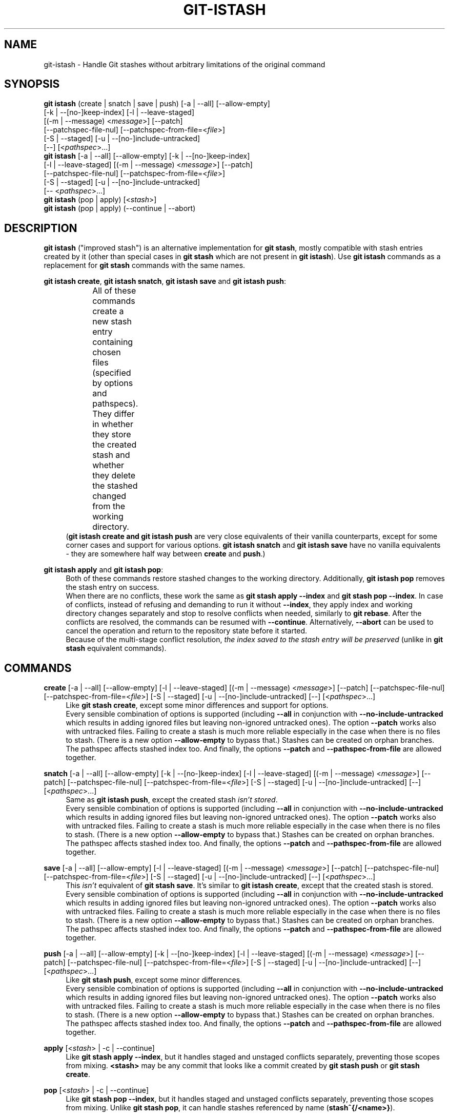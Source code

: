 .TH GIT-ISTASH 1 "2022-07-22" "git-istash 1.0.1"
.nh
.ad l

.SH NAME
git\-istash \- Handle Git stashes without arbitrary limitations of the original command

.SH SYNOPSIS
.nf
\fBgit istash\fR (create\~|\~snatch\~|\~save\~|\~push) [\-a\~|\~\-\-all] [\-\-allow-empty]
            [\-k\~|\~\-\-[no\-]keep\-index] [\-l\~|\~\-\-leave\-staged]
            [(\-m\~|\~\-\-message)\~<\fImessage\fR>] [\-\-patch]
            [\-\-patchspec\-file\-nul] [\-\-patchspec\-from\-file=<\fIfile\fR>]
            [\-S\~|\~\-\-staged] [\-u\~|\~\-\-[no\-]include\-untracked]
            [\-\-] [<\fIpathspec\fR>...]
\fBgit istash\fR [\-a\~|\~\-\-all] [\-\-allow\-empty] [\-k\~|\~\-\-[no\-]keep\-index]
            [\-l\~|\~\-\-leave\-staged] [(\-m\~|\~\-\-message)\~<\fImessage\fR>] [\-\-patch]
            [\-\-patchspec\-file\-nul] [\-\-patchspec\-from\-file=<\fIfile\fR>]
            [\-S\~|\~\-\-staged] [\-u\~|\~\-\-[no\-]include\-untracked]
            [\-\-\~<\fIpathspec\fR>...]
\fBgit istash\fR (pop\~|\~apply) [<\fIstash\fR>]
\fBgit istash\fR (pop\~|\~apply) (\-\-continue\~|\~\-\-abort)
.fi

.SH DESCRIPTION
\fBgit istash\fR ("improved stash") is an alternative implementation for \fBgit stash\fR, mostly compatible with stash entries created by it (other than special cases in \fBgit stash\fR which are not present in \fBgit istash\fR). \
Use \fBgit istash\fR commands as a replacement for \fBgit stash\fR commands with the same names.
.sp

\fBgit istash create\fR, \fBgit istash snatch\fR, \fBgit istash save\fR and \fBgit istash push\fR:
.RS 4
All of these commands create a new stash entry containing chosen files (specified by options and pathspecs). \
They differ in whether they store the created stash and whether they delete the stashed changed from the working directory.
.TS
box;
c | c | c
r | l | l.
Sub-command	Keeps the changes in WD	Stores the created stash
=
\fBcreate\fR	YES	NO
\fBsnatch\fR	NO (can keep index)	NO
\fBsave\fR	YES	YES
\fBpush\fR	NO (can keep index)	YES
.TE
.br
(\fBgit istash create\fB and \fBgit istash push\fR are very close equivalents of their vanilla counterparts, except for some corner cases and support for various options. \
\fBgit istash snatch\fR and \fBgit istash save\fR have no vanilla equivalents - they are somewhere half way between \fBcreate\fR and \fBpush\fR.)
.RE

\fBgit istash apply\fR and \fBgit istash pop\fR:
.RS 4
Both of these commands restore stashed changes to the working directory. \
Additionally, \fBgit istash pop\fR removes the stash entry on success.
.br
When there are no conflicts, these work the same as \fBgit stash apply \-\-index\fR and \fBgit stash pop \-\-index\fR. \
In case of conflicts, instead of refusing and demanding to run it without \fB\-\-index\fR, they apply index and working directory changes separately and stop to resolve conflicts when needed, similarly to \fBgit rebase\fR. \
After the conflicts are resolved, the commands can be resumed with \fB\-\-continue\fR. \
Alternatively, \fB\-\-abort\fR can be used to cancel the operation and return to the repository state before it started.
.br
Because of the multi-stage conflict resolution, \fIthe index saved to the stash entry will be preserved\fR (unlike in \fBgit stash\fR equivalent commands).
.RE

.SH COMMANDS

.PP
\fBcreate\fR [\-a\~|\~\-\-all] [\-\-allow\-empty] [\-l\~|\~\-\-leave\-staged] [(\-m\~|\~\-\-message)\~<\fImessage\fR>] [\-\-patch] [\-\-patchspec\-file\-nul] [\-\-patchspec\-from\-file=<\fIfile\fR>] [\-S\~|\~\-\-staged] [\-u\~|\~\-\-[no\-]include\-untracked] [\-\-] [<\fIpathspec\fR>...]
.RS 4
Like \fBgit stash create\fR, except some minor differences and support for options.
.br
Every sensible combination of options is supported (including \fB\-\-all\fR in conjunction with \fB\-\-no\-include\-untracked\fR which results in adding ignored files but leaving non-ignored untracked ones). \
The option \fB\-\-patch\fR works also with untracked files. \
Failing to create a stash is much more reliable especially in the case when there is no files to stash. \
(There is a new option \fB\-\-allow\-empty\fR to bypass that.) \
Stashes can be created on orphan branches. \
The pathspec affects stashed index too. \
And finally, the options \fB\-\-patch\fR and \fB\-\-pathspec\-from\-file\fR are allowed together.
.RE

\fBsnatch\fR [\-a\~|\~\-\-all] [\-\-allow\-empty] [\-k\~|\~\-\-[no\-]keep\-index] [\-l\~|\~\-\-leave\-staged] [(\-m\~|\~\-\-message)\~<\fImessage\fR>] [\-\-patch] [\-\-patchspec\-file\-nul] [\-\-patchspec\-from\-file=<\fIfile\fR>] [\-S\~|\~\-\-staged] [\-u\~|\~\-\-[no\-]include\-untracked] [\-\-] [<\fIpathspec\fR>...]
.RS 4
Same as \fBgit istash push\fR, except the created stash \fIisn't stored\fR.
.br
Every sensible combination of options is supported (including \fB\-\-all\fR in conjunction with \fB\-\-no\-include\-untracked\fR which results in adding ignored files but leaving non-ignored untracked ones). \
The option \fB\-\-patch\fR works also with untracked files. \
Failing to create a stash is much more reliable especially in the case when there is no files to stash. \
(There is a new option \fB\-\-allow\-empty\fR to bypass that.) \
Stashes can be created on orphan branches. \
The pathspec affects stashed index too. \
And finally, the options \fB\-\-patch\fR and \fB\-\-pathspec\-from\-file\fR are allowed together.
.RE

.PP
\fBsave\fR [\-a\~|\~\-\-all] [\-\-allow\-empty] [\-l\~|\~\-\-leave\-staged] [(\-m\~|\~\-\-message)\~<\fImessage\fR>] [\-\-patch] [\-\-patchspec\-file\-nul] [\-\-patchspec\-from\-file=<\fIfile\fR>] [\-S\~|\~\-\-staged] [\-u\~|\~\-\-[no\-]include\-untracked] [\-\-] [<\fIpathspec\fR>...]
.RS 4
This \fIisn't\fR equivalent of \fBgit stash save\fR. \
It's similar to \fBgit istash create\fR, except that the created stash is stored.
.br
Every sensible combination of options is supported (including \fB\-\-all\fR in conjunction with \fB\-\-no\-include\-untracked\fR which results in adding ignored files but leaving non-ignored untracked ones). \
The option \fB\-\-patch\fR works also with untracked files. \
Failing to create a stash is much more reliable especially in the case when there is no files to stash. \
(There is a new option \fB\-\-allow\-empty\fR to bypass that.) \
Stashes can be created on orphan branches. \
The pathspec affects stashed index too. \
And finally, the options \fB\-\-patch\fR and \fB\-\-pathspec\-from\-file\fR are allowed together.
.RE

\fBpush\fR [\-a\~|\~\-\-all] [\-\-allow\-empty] [\-k\~|\~\-\-[no\-]keep\-index] [\-l\~|\~\-\-leave\-staged] [(\-m\~|\~\-\-message)\~<\fImessage\fR>] [\-\-patch] [\-\-patchspec\-file\-nul] [\-\-patchspec\-from\-file=<\fIfile\fR>] [\-S\~|\~\-\-staged] [\-u\~|\~\-\-[no\-]include\-untracked] [\-\-] [<\fIpathspec\fR>...]
.RS 4
Like \fBgit stash push\fR, except some minor differences.
.br
Every sensible combination of options is supported (including \fB\-\-all\fR in conjunction with \fB\-\-no\-include\-untracked\fR which results in adding ignored files but leaving non-ignored untracked ones). \
The option \fB\-\-patch\fR works also with untracked files. \
Failing to create a stash is much more reliable especially in the case when there is no files to stash. \
(There is a new option \fB\-\-allow\-empty\fR to bypass that.) \
Stashes can be created on orphan branches. \
The pathspec affects stashed index too. \
And finally, the options \fB\-\-patch\fR and \fB\-\-pathspec\-from\-file\fR are allowed together.
.RE

.PP
\fBapply\fR [<\fIstash\fR>\~|\~\-c\~|\~\-\-continue]
.RS 4
Like \fBgit stash apply \-\-index\fR, but it handles staged and unstaged conflicts separately, preventing those scopes from mixing. \
\fB<stash>\fR may be any commit that looks like a commit created by \fBgit stash push\fR or \fBgit stash create\fR.
.RE

.PP
\fBpop\fR [<\fIstash\fR>\~|\~\-c\~|\~\-\-continue]
.RS 4
Like \fBgit stash pop \-\-index\fR, but it handles staged and unstaged conflicts separately, preventing those scopes from mixing. \
Unlike \fBgit stash pop\fR, it can handle stashes referenced by name (\fBstash^{/<name>}\fR).
.sp
The only differences from \fBgit istash apply\fR are that \fBpop\fR cannot use an arbitrary commit as \fB<stash>\fR and it removes the stash entry on success. \
In case of conflicts, the stash is dropped after all conflicts are successfully resolved.
.sp
This is the inverse operation of \fBgit stash push\fR.
.RE

.SH OPTIONS

.PP
\fB\-a\fR, \fB\-\-all\fR
.RS 4
This option is only valid for \fBcreate\fR, \fBsnatch\fR, \fBsave\fR and \fBpush\fR commands.
.sp
All ignored and untracked files are also stashed and then removed.
.RE

.PP
\fB\-\-allow\-empty\fR
.RS 4
This option is only valid for \fBcreate\fR, \fBsnatch\fR, \fBsave\fR and \fBpush\fR commands.
.sp
Stash is created even if there is no changes or options / pathspec exclude all of them. \
The exit code becomes 0 in such cases.
.RE

.PP
\fB\-k\fR, \fB\-\-keep\-index\fR, \fB\-\-no\-keep\-index\fR
.RS 4
This option is only valid for \fBsnatch\fR and \fBpush\fR commands, and also allowed for \fBcreate\fR and \fBsave\fR.
.sp
All changes already added to the index are left intact (but still stashed). \
See also \fB\-\-leave\-staged\fR.
.br
(For commands \fBcreate\fR and \fBsave\fR it has no effect unless \fB--remove-stashed\fR is also specified.)
.br
(\fB\-\-no\-keep\-index\fR not that useful; it exist mainly to comply with the standard stash command.)
.RE

.PP
\fB\-l\fR, \fB\-\-leave\-staged\fR
.RS 4
This option is only valid for \fBcreate\fR, \fBsnatch\fR, \fBsave\fR and \fBpush\fR commands.
.sp
All changes already added to the index are not staged and left intact. \
See also \fB\-\-keep\-index\fR and \fB\-\-staged\fR.
.RE

.PP
\fB\-m\fR <\fImessage\fR>, \fB\-\-message\fR <\fImessage\fR>
.RS 4
This option is only valid for \fBcreate\fR, \fBsnatch\fR, \fBsave\fR and \fBpush\fR commands.
.sp
Custom message (name) for stash is used instead of the one generated using the last commit message.
.RE

.PP
\fB\-\-patch\fR
.RS 4
This option is only valid for \fBcreate\fR, \fBsnatch\fR, \fBsave\fR and \fBpush\fR commands.
.sp
Interactively select hunks from the diff between HEAD and the working tree to be stashed.
.br
The stash entry is constructed such that its index state is the same as the index state of your repository, and its worktree contains only the changes you selected interactively. \
The selected changes are then rolled back from your worktree. \
See the “Interactive Mode” section of \fBgit\-add\fR(1) to learn how to operate the \fB\-\-patch\fR mode.
.sp
Unlike in the standard \fBgit stash\fR command, the option \fB\-\-keep\-index\fR is \fInot\fR affected.
.RE

.PP
\fB\-\-pathspec\-from\-file\fR=<\fIfile\fR>
.RS 4
This option is only valid for \fBcreate\fR, \fBsnatch\fR, \fBsave\fR and \fBpush\fR commands.
.sp
Pathspec is passed in \fB<file>\fR instead of command line arguments. \
If \fB<file>\fR is exactly \fB\-\fR then standard input is used (so this is not allowed with \fB\-\-patch\fR). \
Pathspec elements are separated by LF or CR/LF and are interpreted the same way as the one passed via the command line. \
See also \fB\-\-pathspec\-file\-nul\fR.
.RE

.PP
\fB\-\-pathspec\-file\-nul\fR
.RS 4
This option is only valid for \fBcreate\fR, \fBsnatch\fR, \fBsave\fR and \fBpush\fR commands.
.sp
Only meaningful with \fB\-\-pathspec\-from\-file\fR. \
Pathspec elements are separated with NUL character and all other characters are taken literally (including newlines and quotes).
.RE

.PP
\fB--remove-stashed\fR
.RS 4
This option is only valid for \fBcreate\fR and \fBsave\fR commands and also allowed for \fBsnatch\fR and \fBpush\fR.
.sp
Changes that are included into the stash are going to be removed from the working directory.
.br
Basically, this changes \fBcreate\fR\~->\~\fBsnatch\fR and \fBsave\fR\~->\~\fBpush\fR. \
If used with \fBsnatch\fR or \fBpush\fR, this option has no effect.
.br
(This option is part of the internal mechanisms of \fBgit\~istash\fR but it's allowed to be utilised by users. \
Still, prefer using \fBsnatch\fR and \fBpush\fR for a shorter syntax and a better readability.)
.RE

.PP
\fB\-S\fR, \fB\-\-staged\fR
.RS 4
This option is only valid for \fBcreate\fR, \fBsnatch\fR, \fBsave\fR and \fBpush\fR commands.
.sp
All changes that are tracked but not yet added to the index are not staged and left intact. \
See also \fB\-\-leave\-staged\fR.
.RE

.PP
\fB--no-store\fR
.RS 4
This option is only valid for \fBsave\fR and \fBpush\fR commands and also allowed for \fBcreate\fR and \fBsnatch\fR.
.sp
The stash won't be stored in the stash ref. \
Instead, its hash will be outputted to stdout.
.br
Basically, this changes \fBsave\fR\~->\~\fBcreate\fR and \fBpush\fR\~->\~\fBsnatch\fR. \
If used with \fBcreate\fR or \fBsnatch\fR, this option has no effect.
.br
(This option is part of the internal mechanisms of \fBgit\~istash\fR but it's allowed to be utilised by users. \
Still, prefer using \fBcreate\fR and \fBsnatch\fR for a shorter syntax and a better readability.)
.RE

.PP
\fB\-u\fR, \fB\-\-include\-untracked\fR, \fB\-\-no\-include\-untracked\fR
.RS 4
This option is only valid for \fBcreate\fR, \fBsnatch\fR, \fBsave\fR and \fBpush\fR commands.
.sp
All untracked files are also stashed and then removed.
.br
\fB\-\-no\-include\-untracked\fR also affects \fB\-\-all\fR, resulting in stashing and removing only ignored files.
.RE

.PP
\fB\-\-continue\fR
.RS 4
This option is only valid for \fBapply\fR and \fBpop\fR commands.
.sp
Resume the operation after conflicts have been resolved.
.RE

.PP
\fB\-\-abort\fR
.RS 4
This option is only valid for \fBapply\fR and \fBpop\fR commands.
.sp
Cancel the operation and restore the repository to the state before it started.
.RE

.PP
\fB\-h\fR
.RS 4
Print a rudimentary help text to stdout.
.sp
This is a fallback option that is to be used when the man page is not available. \
Prefer \fBgit help istash\fR over \fBgit istash [<sub-command>] \-h\fR.
.RE

.PP
\fB\--help\fR
.RS 4
Display the man page for \fBgit\~istash\fR.
.sp
Normally this option is handled by the Git itself, but passing it directly to the script \fBgit-istash\fR also works, and additionally it has a fallback to the option \fB-h\fR in case that running the man viewer failed for any reason.
.RE

.PP
\fB\-\-version\fR
.RS 4
Display version information for the script.
.RE

.PP
\fB\-\-\fR
.RS 4
Separates options from non-option arguments (like stash or pathspec) for disambiguation purposes.
.RE

.PP
\fB<pathspec>...\fR
.RS 4
This option is only valid for \fBcreate\fR, \fBsnatch\fR, \fBsave\fR and \fBpush\fR commands.
.sp
The new stash entry records the modified states and rolls back only for the files that match the pathspec.
.sp
For more details, see the \fIpathspec\fR entry in \fBgitglossary\fR(7).
.RE

.PP
\fB<stash>\fR
.RS 4
This option is only valid for \fBapply\fR and \fBpop\fR commands.
.sp
A reference of the form \fBstash@{<revision>}\fR or \fBstash^{/<name>}\fR. \
In case of \fBapply\fR an arbitrary commit is allowed, as long as it looks like a stash entry.
.br
When no \fB<stash>\fR is given, the latest stash is assumed (that is, \fBstash@{0}\fR).
.RE

.SH EXIT CODES
.nf
\fB0\fR - command succeeded
\fB1\fR - command failed
\fB2\fR - command was stopped by a conflict and can be resumed with \fB\-\-continue\fR or aborted with \fB\-\-abort\fR (only \fBapply\fR and \fBpop\fR)
.fi

.SH EXAMPLES

.PP
Interrupted workflow, without losing index
.RS 4
When you are in the middle of something and you suddenly have a \fIbrilliant idea\fR for something that should be changed \fIimmediately\fR, even before the things you're working on currently. \
Traditionally, you would make a commit to a temporary branch to store your changes away, and return to your original branch to implement your awesome idea, like this:
.sp
.RS 4
.nf
# ... hack hack hack ...
$ git switch \-c my_wip
$ git commit \-a \-m "WIP"
$ git switch original_branch
# Implement the idea
$ git commit \-a \-m "Best change ever"
$ git switch my_wip
$ git rebase original_branch
$ git reset \-\-soft HEAD^
$ git branch \-D original_branch
$ git branch \-m original_branch
# ... continue hacking ...
.fi
.RE
.sp
The above is complicated and has a lot of steps that can break something if you make a mistake. \
Additionally, it doesn't preserve the index.
.sp
You can use \fBgit istash\fR to simplify it \fIand\fR keep the index intact:
.sp
.RS 4
.nf
# ... hack hack hack ...
$ git istash
# Implement the idea
$ git commit \-a \-m "Best change ever"
$ git istash pop
# ... continue hacking ...
.fi
.RE
.RE

.PP
Applying stash with conflicts both in staged and unstaged changes
.RS 4
So far, you may be thinking: \
"Why would I need a custom Git script for that since a normal stash command can do it as well?"
.br
Let's assume the same scenario as in the example above; however, this time the \fIbrilliant idea\fR involves editing some of the same lines that are currently changed.
.sp
In such situation, normal \fBgit stash\fR won't let you use the option \fB\-\-index\fR, forcing you to discard your changes in index.
.br
When \fBgit istash\fR encounters conflicts, it behaves like \fBgit rebase\fR and stops to allow the user to deal with the problem. \
(Actually, it uses \fBrebase\fR under the hood.)
.sp
.RS 4
.nf
# ... hack hack hack ...
$ git istash
# Implement the idea
$ git commit \-a \-m "Best change ever"
$ git istash pop
# (git\-istash will stop and report that some files have conflicts)
# Fix the conflicts in the index
$ git add \-u
$ git istash pop \-\-continue
# (git\-istash will stop and report that some files have conflicts again)
# Fix the conflicts in unstaged changes
$ git add \-u
$ git istash pop \-\-continue
# ... continue hacking ...
.fi
.RE
.sp
After the whole operation is finished, the stashed index is restored and intact.
.RE

.PP
Stashing away untracked files
.RS 4
You've created a few new files yet to be added to the repository but you've realized that you will need them a little later and they are getting in the way of what you're doing right now.
.sp
You would like to move them somewhere where they won't bother you for now, but keep them safe.
.sp
.RS 4
.nf
# ... hack hack hack ...
$ git istash push \-\-leave\-staged \-\-staged \-\-include\-untracked \-m 'some new files, for safe keeping'
# (or just "git istash push \-lSu")
# ... continue hacking until the files are needed ...
$ git istash pop
# ... hacking intensifies ...
.fi
.RE
.RE

.SH SEE ALSO
\fBgit\-stash\fR(1), \fBgit\-rebase\fR(1)

.SH CURRENT LIMITATIONS
.PP
Files added with the flag \fB-N\fR / \fB--intend-to-add\fR are not supported. \
(This will be implemented next, since it's one of the main goals of the project.)
.PP
It is not possible to \fBapply\fR or \fBpop\fR stash on top of existing changes in the working copy. \
All modified files need to be restored or stashed away before starting the process.

.SH AUTHOR
git\-istash was written by Piotr Siupa. (\fIpiotr.siupa+stash@gmail.com\fR)
.sp
The command and everything around it was strongly inspired by Git (quite obviously).
